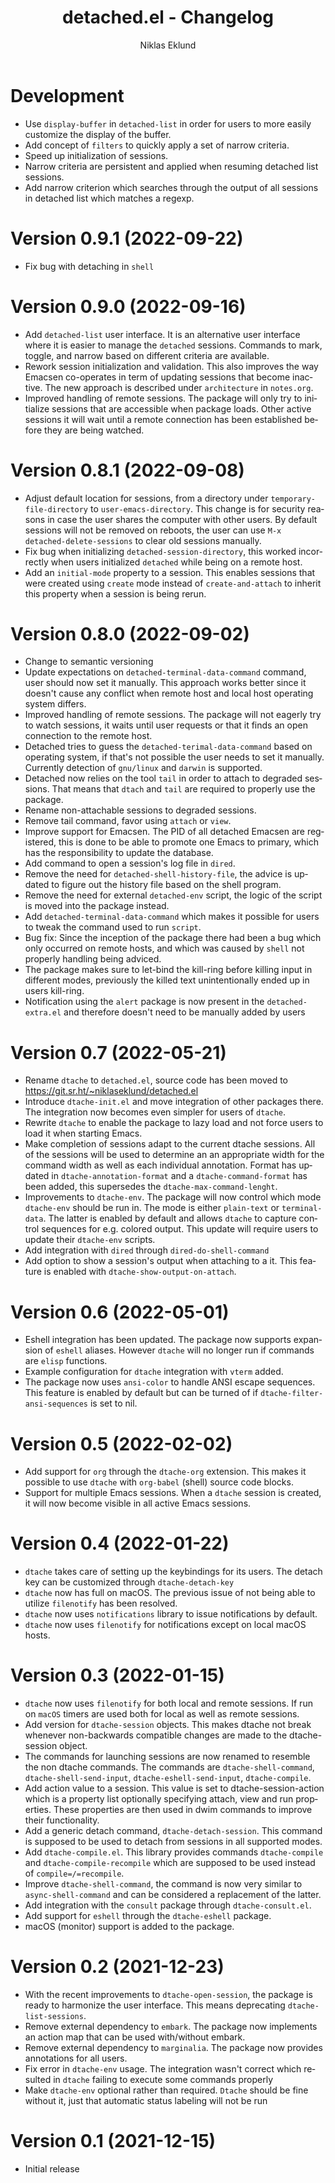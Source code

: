 #+title: detached.el - Changelog
#+author: Niklas Eklund
#+language: en

* Development

- Use =display-buffer= in =detached-list= in order for users to more easily customize the display of the buffer.
- Add concept of =filters= to quickly apply a set of narrow criteria.
- Speed up initialization of sessions.
- Narrow criteria are persistent and applied when resuming detached list sessions.
- Add narrow criterion which searches through the output of all sessions in detached list which matches a regexp.

* Version 0.9.1 (2022-09-22)

- Fix bug with detaching in =shell=

* Version 0.9.0 (2022-09-16)

- Add =detached-list= user interface. It is an alternative user interface where it is easier to manage the =detached= sessions. Commands to mark, toggle, and narrow based on different criteria are available.
- Rework session initialization and validation. This also improves the way Emacsen co-operates in term of updating sessions that become inactive. The new approach is described under =architecture= in =notes.org=.
- Improved handling of remote sessions. The package will only try to initialize sessions that are accessible when package loads. Other active sessions it will wait until a remote connection has been established before they are being watched.

* Version 0.8.1 (2022-09-08)

- Adjust default location for sessions, from a directory under =temporary-file-directory= to =user-emacs-directory=. This change is for security reasons in case the user shares the computer with other users. By default sessions will not be removed on reboots, the user can use =M-x detached-delete-sessions= to clear old sessions manually.
- Fix bug when initializing =detached-session-directory=, this worked incorrectly when users initialized =detached= while being on a remote host.
- Add an =initial-mode= property to a session. This enables sessions that were created using =create= mode instead of =create-and-attach= to inherit this property when a session is being rerun.

* Version 0.8.0 (2022-09-02)

- Change to semantic versioning
- Update expectations on =detached-terminal-data-command= command, user should now set it manually. This approach works better since it doesn't cause any conflict when remote host and local host operating system differs.
- Improved handling of remote sessions. The package will not eagerly try to watch sessions, it waits until user requests or that it finds an open connection to the remote host.
- Detached tries to guess the =detached-terimal-data-command= based on operating system, if that's not possible the user needs to set it manually. Currently detection of =gnu/linux= and =darwin= is supported.
- Detached now relies on the tool =tail= in order to attach to degraded sessions. That means that =dtach= and =tail= are required to properly use the package.
- Rename non-attachable sessions to degraded sessions.
- Remove tail command, favor using =attach= or =view=.
- Improve support for Emacsen. The PID of all detached Emacsen are registered, this is done to be able to promote one Emacs to primary, which has the responsibility to update the database.
- Add command to open a session's log file in =dired=.
- Remove the need for =detached-shell-history-file=, the advice is updated to figure out the history file based on the shell program.
- Remove the need for external =detached-env= script, the logic of the script is moved into the package instead.
- Add =detached-terminal-data-command= which makes it possible for users to tweak the command used to run =script=.
- Bug fix: Since the inception of the package there had been a bug which only occurred on remote hosts, and which was caused by =shell= not properly handling being adviced.
- The package makes sure to let-bind the kill-ring before killing input in different modes, previously the killed text unintentionally ended up in users kill-ring.
- Notification using the =alert= package is now present in the =detached-extra.el= and therefore doesn't need to be manually added by users

*  Version 0.7 (2022-05-21)

- Rename =dtache= to =detached.el=, source code has been moved to https://git.sr.ht/~niklaseklund/detached.el
- Introduce =dtache-init.el= and move integration of other packages there. The integration now becomes even simpler for users of =dtache=.
- Rewrite =dtache= to enable the package to lazy load and not force users to load it when starting Emacs.
- Make completion of sessions adapt to the current dtache sessions. All of the sessions will be used to determine an an appropriate width for the command width as well as each individual annotation. Format has updated in =dtache-annotation-format= and a =dtache-command-format= has been added, this supersedes the =dtache-max-command-lenght=.
- Improvements to =dtache-env=. The package will now control which mode =dtache-env= should be run in. The mode is either =plain-text= or =terminal-data=. The latter is enabled by default and allows =dtache= to capture control sequences for e.g. colored output. This update will require users to update their =dtache-env= scripts.
- Add integration with =dired= through =dired-do-shell-command=
- Add option to show a session's output when attaching to a it. This feature is enabled with =dtache-show-output-on-attach=.

* Version 0.6 (2022-05-01)

- Eshell integration has been updated. The package now supports expansion of =eshell= aliases. However =dtache= will no longer run if commands are =elisp= functions.
- Example configuration for =dtache= integration with =vterm= added.
- The package now uses =ansi-color= to handle ANSI escape sequences. This feature is enabled by default but can be turned of if =dtache-filter-ansi-sequences= is set to nil.

* Version 0.5 (2022-02-02)

- Add support for =org= through the =dtache-org= extension. This makes it possible to use =dtache= with =org-babel= (shell) source code blocks.
- Support for multiple Emacs sessions. When a =dtache= session is created, it will now become visible in all active Emacs sessions.

* Version 0.4 (2022-01-22)

- =dtache= takes care of setting up the keybindings for its users. The detach key can be customized through =dtache-detach-key=
- =dtache= now has full on macOS. The previous issue of not being able to utilize =filenotify= has been resolved.
- =dtache= now uses =notifications= library to issue notifications by default.
- =dtache= now uses =filenotify= for notifications except on local macOS hosts.

* Version 0.3 (2022-01-15)

- =dtache= now uses =filenotify= for both local and remote sessions. If run on =macOS= timers are used both for local as well as remote sessions.
- Add version for =dtache-session= objects. This makes dtache not break whenever non-backwards compatible changes are made to the dtache-session object.
- The commands for launching sessions are now renamed to resemble the non dtache commands. The commands are =dtache-shell-command=, =dtache-shell-send-input=, =dtache-eshell-send-input=, =dtache-compile=.
- Add action value to a session. This value is set to dtache-session-action which is a property list optionally specifying attach, view and run properties. These properties are then used in dwim commands to improve their functionality.
- Add a generic detach command, =dtache-detach-session=. This command is supposed to be used to detach from sessions in all supported modes.
- Add =dtache-compile.el=. This library provides commands =dtache-compile= and =dtache-compile-recompile= which are supposed to be used instead of =compile=/=recompile=.
- Improve =dtache-shell-command=, the command is now very similar to =async-shell-command= and can be considered a replacement of the latter.
- Add integration with the =consult= package through =dtache-consult.el=.
- Add support for =eshell= through the =dtache-eshell= package.
- macOS (monitor) support is added to the package.

* Version 0.2 (2021-12-23)

- With the recent improvements to =dtache-open-session=, the package is ready to harmonize the user interface. This means deprecating =dtache-list-sessions=.
- Remove external dependency to =embark=. The package now implements an action map that can be used with/without embark.
- Remove external dependency to =marginalia=. The package now provides annotations for all users.
- Fix error in =dtache-env= usage. The integration wasn't correct which resulted in =dtache= failing to execute some commands properly
- Make =dtache-env= optional rather than required. =Dtache= should be fine without it, just that automatic status labeling will not be run

* Version 0.1 (2021-12-15)

- Initial release
